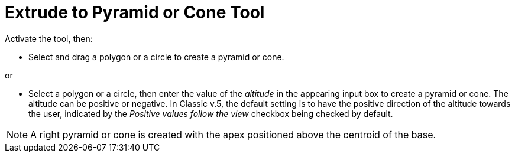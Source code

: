 = Extrude to Pyramid or Cone Tool
:page-en: tools/Extrude_to_Pyramid_or_Cone
ifdef::env-github[:imagesdir: /en/modules/ROOT/assets/images]

Activate the tool, then:

* Select and drag a polygon or a circle to create a pyramid or cone.

or

* Select a polygon or a circle, then enter the value of the _altitude_ in the appearing input box to create a pyramid or cone.
The altitude can be positive or negative. In Classic v.5, the default setting is to have the positive direction of the altitude towards the user, indicated by the _Positive values follow the view_ checkbox being checked by default.

[NOTE]
====
A right pyramid or cone is created with the apex positioned above the centroid of the base.
====
